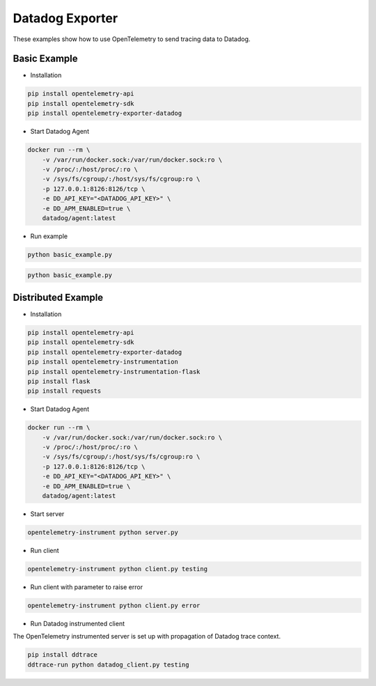 Datadog Exporter
================

These examples show how to use OpenTelemetry to send tracing data to Datadog.


Basic Example
-------------

* Installation

.. code-block:: sh

    pip install opentelemetry-api
    pip install opentelemetry-sdk
    pip install opentelemetry-exporter-datadog

* Start Datadog Agent

.. code-block:: sh

    docker run --rm \
        -v /var/run/docker.sock:/var/run/docker.sock:ro \
        -v /proc/:/host/proc/:ro \
        -v /sys/fs/cgroup/:/host/sys/fs/cgroup:ro \
        -p 127.0.0.1:8126:8126/tcp \
        -e DD_API_KEY="<DATADOG_API_KEY>" \
        -e DD_APM_ENABLED=true \
        datadog/agent:latest

* Run example

.. code-block:: sh

    python basic_example.py


.. code-block:: sh

    python basic_example.py

Distributed Example
-------------------

* Installation

.. code-block:: sh

    pip install opentelemetry-api
    pip install opentelemetry-sdk
    pip install opentelemetry-exporter-datadog
    pip install opentelemetry-instrumentation
    pip install opentelemetry-instrumentation-flask
    pip install flask
    pip install requests

* Start Datadog Agent

.. code-block:: sh

    docker run --rm \
        -v /var/run/docker.sock:/var/run/docker.sock:ro \
        -v /proc/:/host/proc/:ro \
        -v /sys/fs/cgroup/:/host/sys/fs/cgroup:ro \
        -p 127.0.0.1:8126:8126/tcp \
        -e DD_API_KEY="<DATADOG_API_KEY>" \
        -e DD_APM_ENABLED=true \
        datadog/agent:latest

* Start server

.. code-block:: sh

    opentelemetry-instrument python server.py

* Run client

.. code-block:: sh

    opentelemetry-instrument python client.py testing

* Run client with parameter to raise error

.. code-block:: sh

    opentelemetry-instrument python client.py error

* Run Datadog instrumented client

The OpenTelemetry instrumented server is set up with propagation of Datadog trace context.

.. code-block:: sh

    pip install ddtrace
    ddtrace-run python datadog_client.py testing
